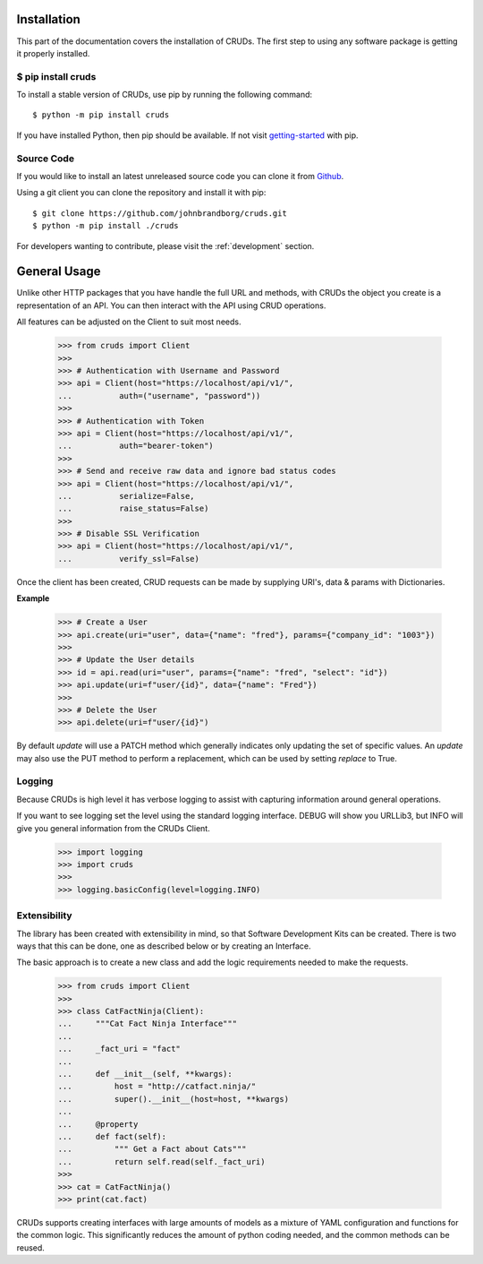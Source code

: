 Installation
============

This part of the documentation covers the installation of CRUDs.
The first step to using any software package is getting it properly installed.

$ pip install cruds
-------------------

To install a stable version of CRUDs, use pip by running the following command::

    $ python -m pip install cruds

If you have installed Python, then pip should be available.  If not visit
`getting-started <https://pip.pypa.io/en/stable/getting-started/>`_ with pip.

Source Code
-----------

If you would like to install an latest unreleased source code you can clone it from
`Github <https://github.com/johnbrandborg/cruds>`_.

Using a git client you can clone the repository and install it with pip::

    $ git clone https://github.com/johnbrandborg/cruds.git
    $ python -m pip install ./cruds

For developers wanting to contribute, please visit the :ref:`development` section.

General Usage
=============

Unlike other HTTP packages that you have handle the full URL and methods, with
CRUDs the object you create is a representation of an API.  You can then interact
with the API using CRUD operations.

All features can be adjusted on the Client to suit most needs.

    >>> from cruds import Client
    >>>
    >>> # Authentication with Username and Password
    >>> api = Client(host="https://localhost/api/v1/",
    ...          auth=("username", "password"))
    >>>
    >>> # Authentication with Token
    >>> api = Client(host="https://localhost/api/v1/",
    ...          auth="bearer-token")
    >>>
    >>> # Send and receive raw data and ignore bad status codes
    >>> api = Client(host="https://localhost/api/v1/",
    ...          serialize=False,
    ...          raise_status=False)
    >>>
    >>> # Disable SSL Verification
    >>> api = Client(host="https://localhost/api/v1/",
    ...          verify_ssl=False)

Once the client has been created, CRUD requests can be made by supplying URI's,
data & params with Dictionaries.

**Example**

    >>> # Create a User
    >>> api.create(uri="user", data={"name": "fred"}, params={"company_id": "1003"})
    >>>
    >>> # Update the User details
    >>> id = api.read(uri="user", params={"name": "fred", "select": "id"})
    >>> api.update(uri=f"user/{id}", data={"name": "Fred"})
    >>>
    >>> # Delete the User
    >>> api.delete(uri=f"user/{id}")

By default `update` will use a PATCH method which generally indicates only updating
the set of specific values.  An `update` may also use the PUT method to perform a
replacement, which can be used by setting `replace` to True.

Logging
-------

Because CRUDs is high level it has verbose logging to assist with capturing
information around general operations.

If you want to see logging set the level using the standard logging interface.
DEBUG will show you URLLib3, but INFO will give you general information from
the CRUDs Client.

    >>> import logging
    >>> import cruds
    >>>
    >>> logging.basicConfig(level=logging.INFO)

Extensibility
-------------

The library has been created with extensibility in mind, so that Software Development
Kits can be created.  There is two ways that this can be done, one as described below
or by creating an Interface.

The basic approach is to create a new class and add the logic requirements needed to
make the requests.

    >>> from cruds import Client
    >>>
    >>> class CatFactNinja(Client):
    ...     """Cat Fact Ninja Interface"""
    ...
    ...     _fact_uri = "fact"
    ...
    ...     def __init__(self, **kwargs):
    ...         host = "http://catfact.ninja/"
    ...         super().__init__(host=host, **kwargs)
    ...
    ...     @property
    ...     def fact(self):
    ...         """ Get a Fact about Cats"""
    ...         return self.read(self._fact_uri)
    >>>
    >>> cat = CatFactNinja()
    >>> print(cat.fact)

CRUDs supports creating interfaces with large amounts of models as a mixture of
YAML configuration and functions for the common logic.  This significantly
reduces the amount of python coding needed, and the common methods can be reused.
